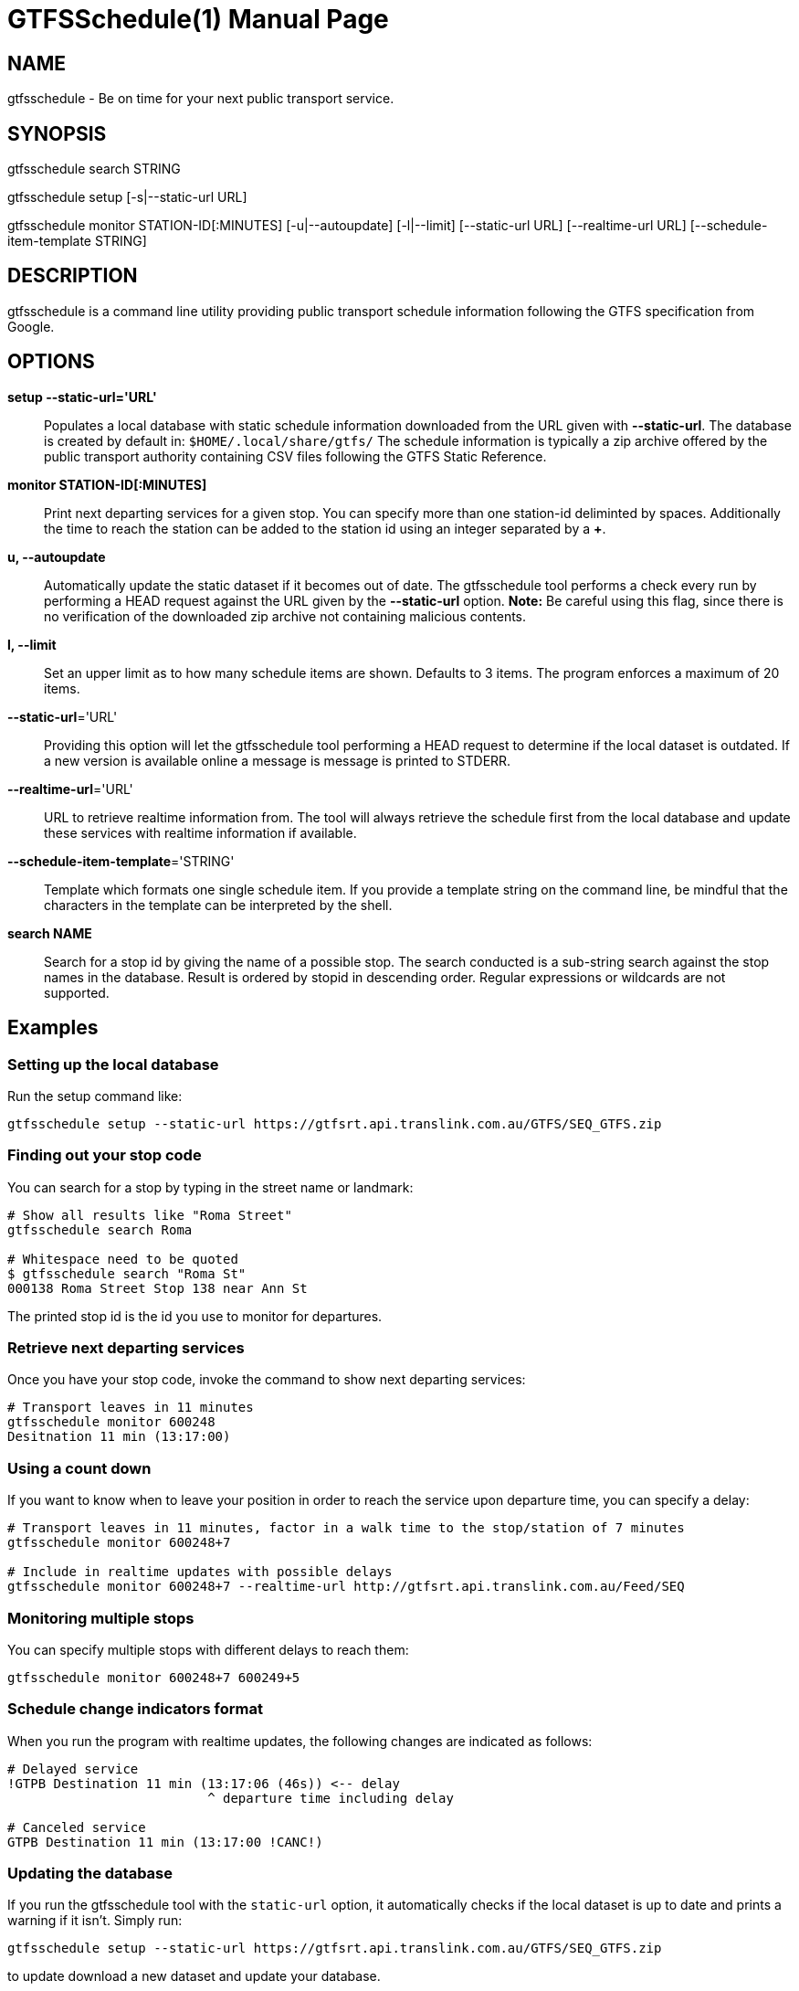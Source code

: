 = GTFSSchedule(1)
:doctype: manpage
:author: Róman Joost
:email: roman@bromeco.de

== NAME

gtfsschedule - Be on time for your next public transport service.

== SYNOPSIS

gtfsschedule search STRING

gtfsschedule setup [-s|--static-url URL]

gtfsschedule monitor STATION-ID[:MINUTES]
             [-u|--autoupdate]
             [-l|--limit]
             [--static-url URL]
             [--realtime-url URL]
             [--schedule-item-template STRING]

== DESCRIPTION

gtfsschedule is a command line utility providing public transport schedule
information following the GTFS specification from Google.

== OPTIONS

*setup --static-url='URL'*:: Populates a local database with static schedule
information downloaded from the URL given with *--static-url*. The database is
created by default in: `$HOME/.local/share/gtfs/` The schedule information is
typically a zip archive offered by the public transport authority containing CSV
files following the GTFS Static Reference.

*monitor STATION-ID[:MINUTES]*:: Print next departing services for a given stop.
 You can specify more than one station-id deliminted by spaces. Additionally the
 time to reach the station can be added to the station id using an integer
 separated by a *+*.

*u, --autoupdate*:: Automatically update the static dataset if it becomes out of
 date. The gtfsschedule tool performs a check every run by performing a HEAD
 request against the URL given by the *--static-url* option. *Note:* Be careful
 using this flag, since there is no verification of the downloaded zip archive
 not containing malicious contents.

*l, --limit*:: Set an upper limit as to how many schedule items are shown.
 Defaults to 3 items. The program enforces a maximum of 20 items.

*--static-url*='URL':: Providing this option will let the gtfsschedule tool
   performing a HEAD request to determine if the local dataset is outdated. If a
   new version is available online a message is message is printed to STDERR.

*--realtime-url*='URL':: URL to retrieve realtime information from. The tool
   will always retrieve the schedule first from the local database and update
   these services with realtime information if available.

*--schedule-item-template*='STRING':: Template which formats one single schedule
   item. If you provide a template string on the command line, be mindful that
   the characters in the template can be interpreted by the shell.

*search NAME*:: Search for a stop id by giving the name of a possible stop. The
 search conducted is a sub-string search against the stop names in the database.
 Result is ordered by stopid in descending order. Regular expressions or
 wildcards are not supported.

== Examples

=== Setting up the local database

Run the setup command like:

----
gtfsschedule setup --static-url https://gtfsrt.api.translink.com.au/GTFS/SEQ_GTFS.zip
----

=== Finding out your stop code

You can search for a stop by typing in the street name or landmark:

[source, bash]
----
# Show all results like "Roma Street"
gtfsschedule search Roma

# Whitespace need to be quoted
$ gtfsschedule search "Roma St"
000138 Roma Street Stop 138 near Ann St
----
The printed stop id is the id you use to monitor for departures.

=== Retrieve next departing services

Once you have your stop code, invoke the command to show next departing
services:

[source, bash]
----
# Transport leaves in 11 minutes
gtfsschedule monitor 600248
Desitnation 11 min (13:17:00)
----

=== Using a count down

If you want to know when to leave your position in order to reach the
service upon departure time, you can specify a delay:

[source, bash]
----
# Transport leaves in 11 minutes, factor in a walk time to the stop/station of 7 minutes
gtfsschedule monitor 600248+7

# Include in realtime updates with possible delays
gtfsschedule monitor 600248+7 --realtime-url http://gtfsrt.api.translink.com.au/Feed/SEQ
----

=== Monitoring multiple stops

You can specify multiple stops with different delays to reach them:

[source, bash]
----
gtfsschedule monitor 600248+7 600249+5
----

=== Schedule change indicators format

When you run the program with realtime updates, the following changes are
indicated as follows:

[source, bash]
----
# Delayed service
!GTPB Destination 11 min (13:17:06 (46s)) <-- delay
                          ^ departure time including delay

# Canceled service
GTPB Destination 11 min (13:17:00 !CANC!)
----

=== Updating the database

If you run the gtfsschedule tool with the `static-url` option, it
automatically checks if the local dataset is up to date and prints a
warning if it isn't. Simply run:

----
gtfsschedule setup --static-url https://gtfsrt.api.translink.com.au/GTFS/SEQ_GTFS.zip
----

to update download a new dataset and update your database.

=== Automatically keeping the database up-to-date

You can invoke `gtfsschedule monitor` with `-u` to keep your static
dataset up-to-date automatically:

----
gtfsschedule monitor -u --static-url https://gtfsrt.api.translink.com.au/GTFS/SEQ_GTFS.zip 600029
----

== Notes

Even though the *gtfsschedule* program supports to receive feed updates or
download the GTFS dataset from any arbitrary URL it is currently not tested and
might not work. Feedback is welcome.

== Configuration

A configuration file helps with making the use of the command line tool easier,
especially if you're always receiving updates from the same API and the dataset
from the same URL. The command line options and arguments have precedence over
the configuration file however.

The configuration file should be placed in `~/.conf/gtfs/config.cfg`, should
define one section *default* and supports setting the URLs to the realtime API
and the static dataset. For example, for Brisbane the config file would look:

[source, ini]
----
[default]
static-url = https://gtfsrt.api.translink.com.au/GTFS/SEQ_GTFS.zip
realtime-url = http://gtfsrt.api.translink.com.au/Feed/SEQ
schedule-item-template = $delayIndicator$$serviceName$ $minutesToDeparture$min $departureTime$ $scheduledDepartureTime$ $scheduleTypeDiff$
----

The format of the configuration file is documented here:
https://hackage.haskell.org/package/ini/docs/Data-Ini.html

Note: I have not tested how well the support works with other GTFS feed APIs
than Translink (QR) provides. Feedback is very welcome.

== Custom schedule formatting

You can specify a custom template to format the schedule. In circumstances in
which no value is returned for the given field it is not expanded.

Available fields which always return a value:

  * *$serviceName$* - The service name which uses the short route name and the
    head sign of the service if available. If the head sign of the service is
    not available, the long route name is used.
  * *$minutesToDeparture$* - Remaining minutes from now to departure time,
    including the delay it takes to walk to the station.
  * *$departureTime$* - Departure time including any delays retrieved by the
     realtime feed.
  * *$scheduledDepartureTime$* - Official departure time retrieved from the
     static data set.
  * *$stopName$* - full name of the stop.

Available fields which may not return a value:

  * *$delayIndicator$* - Prints an exclamation mark if the delay is not 0,
     otherwise nothing.
  * *$readableDelay$* - Prints the delay as a formatted time (HH:MM:SS). Delay
     is indicated by a '-' prefix, while running ahead of schedule with a '+'.
     If the service has no delay, nothing is printed.
  * *$congestionPercent$* - shows congestion level in percent. 0 means unknown
     congestion level while 100 means severe congestion. Nothing is printed if
     the feed does not provide this information.
  * *$occupancyPercent$* - shows occupancy status in percent. 0 means empty
     while 100 means not accepting passengers. Nothing is printed if the feed
     does not provide this information.
  * *$scheduleTypeDiff$* - status of the trip, which can be one of ADDED
    or CANCELED. The default is SCHEDULED and is not displayed.

== Status monitor examples

Xmobar:

----
Run Com "gtfsschedule" ["monitor", "600248"] "gtfs" 600
----

Poor mans statusbar with `watch`. Use a terminal window and:

----
watch -n 60 "gtfsschedule monitor 600248+7"
----

== Resources

* Github: https://github.com/romanofski/gtfsschedule
* GTFS specification: https://developers.google.com/transit/
